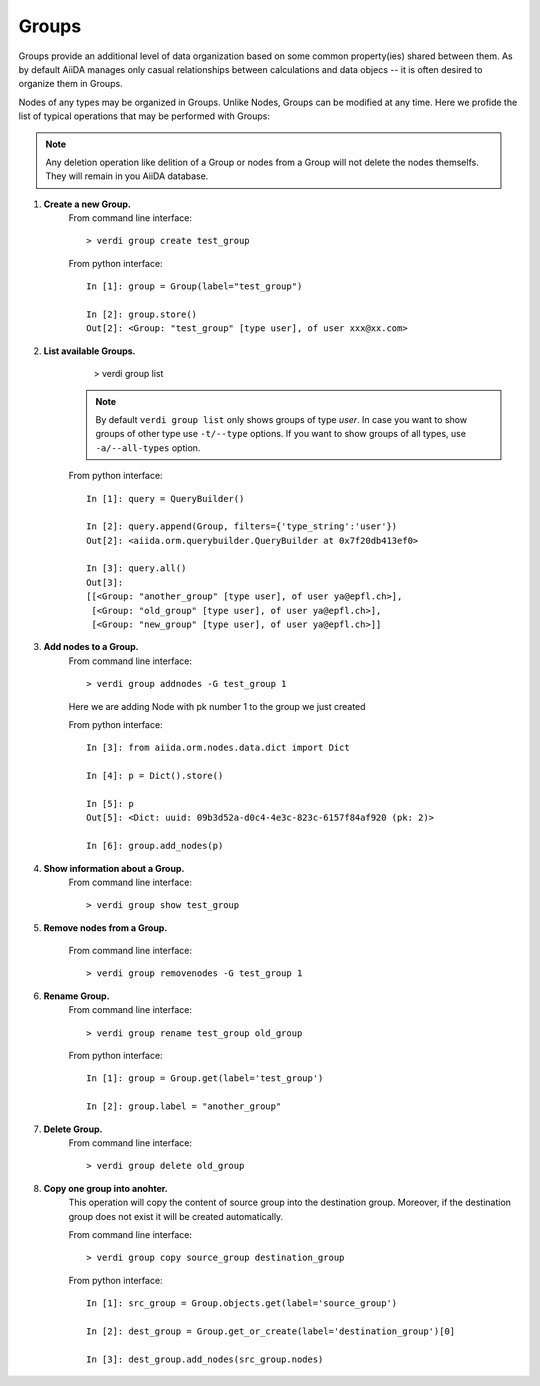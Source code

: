 Groups
------

Groups provide an additional level of data organization based on some common
property(ies) shared between them. As by default AiiDA manages only casual
relationships between calculations and data objecs -- it is often desired to
organize them in Groups.

Nodes of any types may be organized in Groups. Unlike Nodes, Groups can be
modified at any time. Here we profide the list of typical operations that may
be performed with Groups:

.. note:: Any deletion operation like delition of a Group or nodes from a Group
  will not delete the nodes themselfs. They will remain in you AiiDA database.


1. **Create a new Group.**
    From command line interface::

      > verdi group create test_group

    From python interface::
      
      In [1]: group = Group(label="test_group")

      In [2]: group.store()
      Out[2]: <Group: "test_group" [type user], of user xxx@xx.com>



2. **List available Groups.**
      > verdi group list

    .. note:: By default ``verdi group list`` only shows groups of type *user*.
      In case you want to show groups of other type use ``-t/--type`` options. If
      you want to show groups of all types, use ``-a/--all-types`` option.

    From python interface::

      In [1]: query = QueryBuilder()

      In [2]: query.append(Group, filters={'type_string':'user'})
      Out[2]: <aiida.orm.querybuilder.QueryBuilder at 0x7f20db413ef0>

      In [3]: query.all()
      Out[3]: 
      [[<Group: "another_group" [type user], of user ya@epfl.ch>],
       [<Group: "old_group" [type user], of user ya@epfl.ch>],
       [<Group: "new_group" [type user], of user ya@epfl.ch>]]


3. **Add nodes to a Group.**
    From command line interface::

      > verdi group addnodes -G test_group 1

    Here we are adding Node with pk number 1 to the group we just created

    From python interface::

      In [3]: from aiida.orm.nodes.data.dict import Dict

      In [4]: p = Dict().store()

      In [5]: p
      Out[5]: <Dict: uuid: 09b3d52a-d0c4-4e3c-823c-6157f84af920 (pk: 2)>

      In [6]: group.add_nodes(p)

4. **Show information about a Group.**
    From command line interface::

      > verdi group show test_group


5. **Remove nodes from a Group.**

    From command line interface::

      > verdi group removenodes -G test_group 1


6. **Rename Group.**
    From command line interface::
    
      > verdi group rename test_group old_group

    From python interface::
      
      In [1]: group = Group.get(label='test_group')

      In [2]: group.label = "another_group"

7. **Delete Group.**
    From command line interface::
    
      > verdi group delete old_group

8. **Copy one group into anohter.**
    This operation will copy the content of source group into the destination
    group. Moreover, if the destination group does not exist it will be created
    automatically.

    From command line interface::
    
      > verdi group copy source_group destination_group

    From python interface::
      
      In [1]: src_group = Group.objects.get(label='source_group')

      In [2]: dest_group = Group.get_or_create(label='destination_group')[0]

      In [3]: dest_group.add_nodes(src_group.nodes)

    


